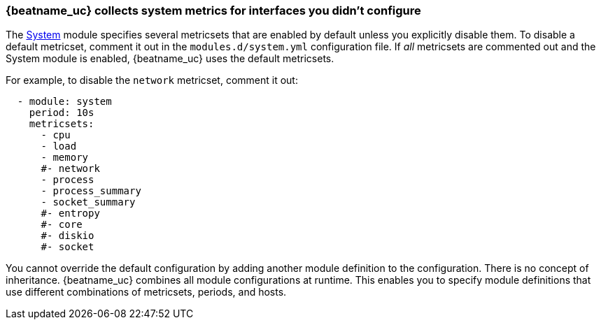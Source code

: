 [[faq-unexpected-metrics]]
=== {beatname_uc} collects system metrics for interfaces you didn't configure

The <<metricbeat-module-system,System>> module specifies several metricsets
that are enabled by default unless you explicitly disable them. To disable a
default metricset, comment it out in the `modules.d/system.yml` configuration
file. If _all_ metricsets are commented out and the System module is enabled,
{beatname_uc} uses the default metricsets.

For example, to disable the `network` metricset, comment it out:

[source,yaml]
----
  - module: system
    period: 10s
    metricsets:
      - cpu
      - load
      - memory
      #- network
      - process
      - process_summary
      - socket_summary
      #- entropy
      #- core
      #- diskio
      #- socket
----

You cannot override the default configuration by adding another module
definition to the configuration. There is no concept of inheritance.
{beatname_uc} combines all module configurations at runtime. This enables you to
specify module definitions that use different combinations of metricsets,
periods, and hosts.

